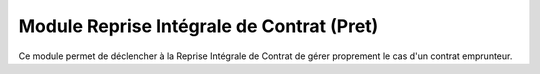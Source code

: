 Module Reprise Intégrale de Contrat (Pret)
==========================================

Ce module permet de déclencher à la Reprise Intégrale de Contrat de gérer
proprement le cas d'un contrat emprunteur.
